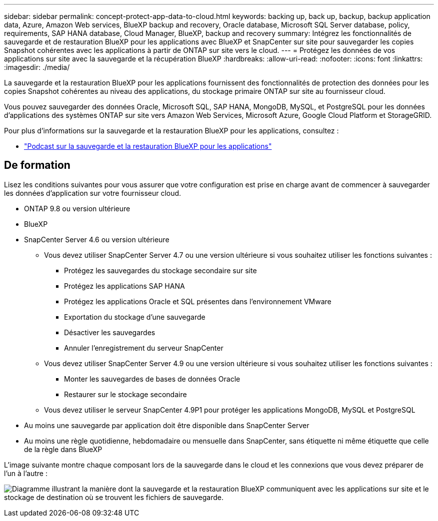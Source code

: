 ---
sidebar: sidebar 
permalink: concept-protect-app-data-to-cloud.html 
keywords: backing up, back up, backup, backup application data, Azure, Amazon Web services, BlueXP backup and recovery, Oracle database, Microsoft SQL Server database, policy, requirements, SAP HANA database, Cloud Manager, BlueXP, backup and recovery 
summary: Intégrez les fonctionnalités de sauvegarde et de restauration BlueXP pour les applications avec BlueXP et SnapCenter sur site pour sauvegarder les copies Snapshot cohérentes avec les applications à partir de ONTAP sur site vers le cloud. 
---
= Protégez les données de vos applications sur site avec la sauvegarde et la récupération BlueXP
:hardbreaks:
:allow-uri-read: 
:nofooter: 
:icons: font
:linkattrs: 
:imagesdir: ./media/


[role="lead"]
La sauvegarde et la restauration BlueXP pour les applications fournissent des fonctionnalités de protection des données pour les copies Snapshot cohérentes au niveau des applications, du stockage primaire ONTAP sur site au fournisseur cloud.

Vous pouvez sauvegarder des données Oracle, Microsoft SQL, SAP HANA, MongoDB, MySQL, et PostgreSQL pour les données d'applications des systèmes ONTAP sur site vers Amazon Web Services, Microsoft Azure, Google Cloud Platform et StorageGRID.

Pour plus d'informations sur la sauvegarde et la restauration BlueXP pour les applications, consultez :

* https://soundcloud.com/techontap_podcast/episode-322-cloud-backup-for-applications["Podcast sur la sauvegarde et la restauration BlueXP pour les applications"^]




== De formation

Lisez les conditions suivantes pour vous assurer que votre configuration est prise en charge avant de commencer à sauvegarder les données d'application sur votre fournisseur cloud.

* ONTAP 9.8 ou version ultérieure
* BlueXP
* SnapCenter Server 4.6 ou version ultérieure
+
** Vous devez utiliser SnapCenter Server 4.7 ou une version ultérieure si vous souhaitez utiliser les fonctions suivantes :
+
*** Protégez les sauvegardes du stockage secondaire sur site
*** Protégez les applications SAP HANA
*** Protégez les applications Oracle et SQL présentes dans l'environnement VMware
*** Exportation du stockage d'une sauvegarde
*** Désactiver les sauvegardes
*** Annuler l'enregistrement du serveur SnapCenter


** Vous devez utiliser SnapCenter Server 4.9 ou une version ultérieure si vous souhaitez utiliser les fonctions suivantes :
+
*** Monter les sauvegardes de bases de données Oracle
*** Restaurer sur le stockage secondaire


** Vous devez utiliser le serveur SnapCenter 4.9P1 pour protéger les applications MongoDB, MySQL et PostgreSQL


* Au moins une sauvegarde par application doit être disponible dans SnapCenter Server
* Au moins une règle quotidienne, hebdomadaire ou mensuelle dans SnapCenter, sans étiquette ni même étiquette que celle de la règle dans BlueXP


L'image suivante montre chaque composant lors de la sauvegarde dans le cloud et les connexions que vous devez préparer de l'un à l'autre :

image:diagram_cloud_backup_app.png["Diagramme illustrant la manière dont la sauvegarde et la restauration BlueXP communiquent avec les applications sur site et le stockage de destination où se trouvent les fichiers de sauvegarde."]
